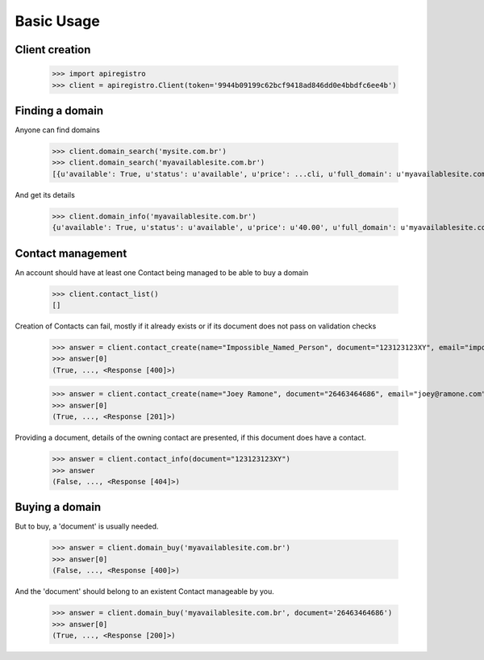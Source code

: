 ===========
Basic Usage
===========


Client creation
===============

    >>> import apiregistro
    >>> client = apiregistro.Client(token='9944b09199c62bcf9418ad846dd0e4bbdfc6ee4b')


Finding a domain
================

Anyone can find domains

    >>> client.domain_search('mysite.com.br')
    >>> client.domain_search('myavailablesite.com.br')
    [{u'available': True, u'status': u'available', u'price': ...cli, u'full_domain': u'myavailablesite.com.br'}]

And get its details

    >>> client.domain_info('myavailablesite.com.br')
    {u'available': True, u'status': u'available', u'price': u'40.00', u'full_domain': u'myavailablesite.com.br'}


Contact management
==================

An account should have at least one Contact being managed to be able to buy a domain

    >>> client.contact_list()
    []

Creation of Contacts can fail, mostly if it already exists or if
its document does not pass on validation checks

    >>> answer = client.contact_create(name="Impossible_Named_Person", document="123123123XY", email="impossible@namedperson.com")
    >>> answer[0]
    (True, ..., <Response [400]>)

    >>> answer = client.contact_create(name="Joey Ramone", document="26463464686", email="joey@ramone.com")
    >>> answer[0]
    (True, ..., <Response [201]>)

Providing a document, details of the owning contact are presented,
if this document does have a contact.

    >>> answer = client.contact_info(document="123123123XY")
    >>> answer
    (False, ..., <Response [404]>)

Buying a domain
===============

But to buy, a 'document' is usually needed.

    >>> answer = client.domain_buy('myavailablesite.com.br')
    >>> answer[0]
    (False, ..., <Response [400]>)

And the 'document' should belong to an existent Contact manageable by you.

    >>> answer = client.domain_buy('myavailablesite.com.br', document='26463464686')
    >>> answer[0]
    (True, ..., <Response [200]>)

.. testsetup:

    >>> spam
    eggs

